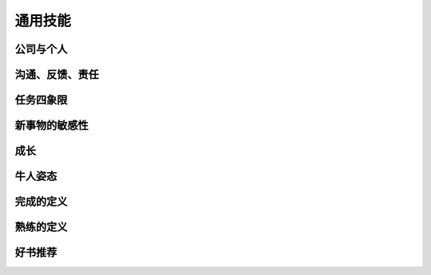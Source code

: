 通用技能
========

公司与个人
----------

沟通、反馈、责任
----------------

任务四象限
----------

新事物的敏感性
--------------

成长
----

牛人姿态
--------

**完成的定义**
--------------

**熟练的定义**
--------------

好书推荐
--------
